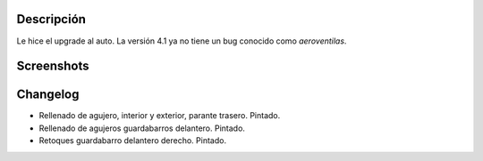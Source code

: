 .. title: Auto upgrade
.. date: 2006-12-18 20:49:03
.. tags: upgrade, aeroventilas, chapa y pintura

Descripción
-----------

Le hice el upgrade al auto. La versión 4.1 ya no tiene un bug conocido como *aeroventilas*.


Screenshots
-----------

.. image:: http://farm2.static.flickr.com/1209/540696458_028af2b595_o.jpg

.. image:: http://farm2.static.flickr.com/1035/540696610_fdea73dee1_o.jpg


Changelog
---------

- Rellenado de agujero, interior y exterior, parante trasero. Pintado.

- Rellenado de agujeros guardabarros delantero. Pintado.

- Retoques guardabarro delantero derecho. Pintado.
